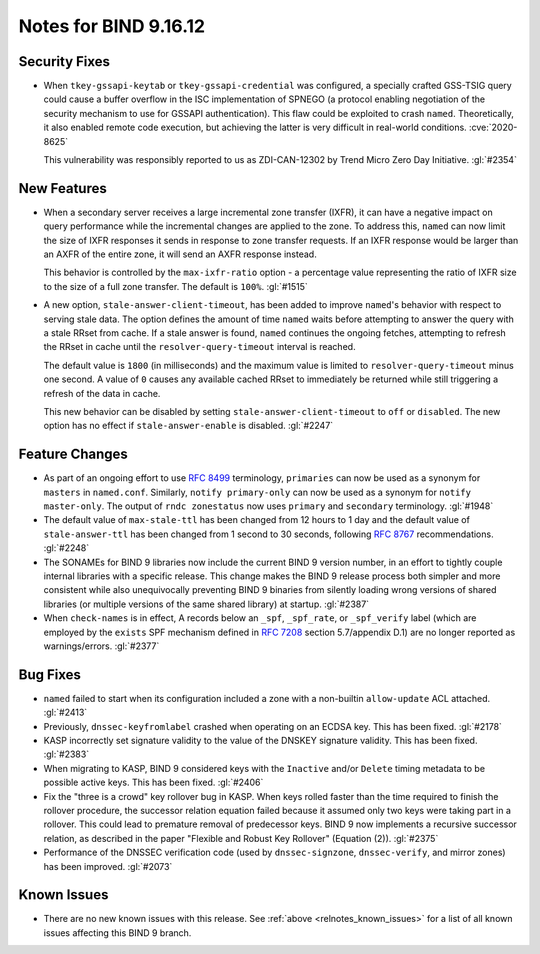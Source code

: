 .. Copyright (C) Internet Systems Consortium, Inc. ("ISC")
..
.. SPDX-License-Identifier: MPL-2.0
..
.. This Source Code Form is subject to the terms of the Mozilla Public
.. License, v. 2.0.  If a copy of the MPL was not distributed with this
.. file, you can obtain one at https://mozilla.org/MPL/2.0/.
..
.. See the COPYRIGHT file distributed with this work for additional
.. information regarding copyright ownership.

Notes for BIND 9.16.12
----------------------

Security Fixes
~~~~~~~~~~~~~~

- When ``tkey-gssapi-keytab`` or ``tkey-gssapi-credential`` was
  configured, a specially crafted GSS-TSIG query could cause a buffer
  overflow in the ISC implementation of SPNEGO (a protocol enabling
  negotiation of the security mechanism to use for GSSAPI
  authentication). This flaw could be exploited to crash ``named``.
  Theoretically, it also enabled remote code execution, but achieving
  the latter is very difficult in real-world conditions.
  :cve:`2020-8625`

  This vulnerability was responsibly reported to us as ZDI-CAN-12302 by
  Trend Micro Zero Day Initiative. :gl:`#2354`

New Features
~~~~~~~~~~~~

- When a secondary server receives a large incremental zone transfer
  (IXFR), it can have a negative impact on query performance while the
  incremental changes are applied to the zone. To address this,
  ``named`` can now limit the size of IXFR responses it sends in
  response to zone transfer requests. If an IXFR response would be
  larger than an AXFR of the entire zone, it will send an AXFR response
  instead.

  This behavior is controlled by the ``max-ixfr-ratio`` option - a
  percentage value representing the ratio of IXFR size to the size of a
  full zone transfer. The default is ``100%``. :gl:`#1515`

- A new option, ``stale-answer-client-timeout``, has been added to
  improve ``named``'s behavior with respect to serving stale data. The
  option defines the amount of time ``named`` waits before attempting to
  answer the query with a stale RRset from cache. If a stale answer is
  found, ``named`` continues the ongoing fetches, attempting to refresh
  the RRset in cache until the ``resolver-query-timeout`` interval is
  reached.

  The default value is ``1800`` (in milliseconds) and the maximum value
  is limited to ``resolver-query-timeout`` minus one second. A value of
  ``0`` causes any available cached RRset to immediately be returned
  while still triggering a refresh of the data in cache.

  This new behavior can be disabled by setting
  ``stale-answer-client-timeout`` to ``off`` or ``disabled``. The new
  option has no effect if ``stale-answer-enable`` is disabled.
  :gl:`#2247`

Feature Changes
~~~~~~~~~~~~~~~

- As part of an ongoing effort to use :rfc:`8499` terminology,
  ``primaries`` can now be used as a synonym for ``masters`` in
  ``named.conf``. Similarly, ``notify primary-only`` can now be used as
  a synonym for ``notify master-only``. The output of ``rndc
  zonestatus`` now uses ``primary`` and ``secondary`` terminology.
  :gl:`#1948`

- The default value of ``max-stale-ttl`` has been changed from 12 hours
  to 1 day and the default value of ``stale-answer-ttl`` has been
  changed from 1 second to 30 seconds, following :rfc:`8767`
  recommendations. :gl:`#2248`

- The SONAMEs for BIND 9 libraries now include the current BIND 9
  version number, in an effort to tightly couple internal libraries with
  a specific release. This change makes the BIND 9 release process both
  simpler and more consistent while also unequivocally preventing BIND 9
  binaries from silently loading wrong versions of shared libraries (or
  multiple versions of the same shared library) at startup. :gl:`#2387`

- When ``check-names`` is in effect, A records below an ``_spf``,
  ``_spf_rate``, or ``_spf_verify`` label (which are employed by the
  ``exists`` SPF mechanism defined in :rfc:`7208` section 5.7/appendix
  D.1) are no longer reported as warnings/errors. :gl:`#2377`

Bug Fixes
~~~~~~~~~

- ``named`` failed to start when its configuration included a zone with
  a non-builtin ``allow-update`` ACL attached. :gl:`#2413`

- Previously, ``dnssec-keyfromlabel`` crashed when operating on an ECDSA
  key. This has been fixed. :gl:`#2178`

- KASP incorrectly set signature validity to the value of the DNSKEY
  signature validity. This has been fixed. :gl:`#2383`

- When migrating to KASP, BIND 9 considered keys with the ``Inactive``
  and/or ``Delete`` timing metadata to be possible active keys. This has
  been fixed. :gl:`#2406`

- Fix the "three is a crowd" key rollover bug in KASP. When keys rolled
  faster than the time required to finish the rollover procedure, the
  successor relation equation failed because it assumed only two keys
  were taking part in a rollover. This could lead to premature removal
  of predecessor keys. BIND 9 now implements a recursive successor
  relation, as described in the paper "Flexible and Robust Key Rollover"
  (Equation (2)). :gl:`#2375`

- Performance of the DNSSEC verification code (used by
  ``dnssec-signzone``, ``dnssec-verify``, and mirror zones) has been
  improved. :gl:`#2073`

Known Issues
~~~~~~~~~~~~

- There are no new known issues with this release. See :ref:`above
  <relnotes_known_issues>` for a list of all known issues affecting this
  BIND 9 branch.
